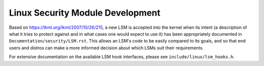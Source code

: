 =================================
Linux Security Module Development
=================================

Based on https://lkml.org/lkml/2007/10/26/215,
a new LSM is accepted into the kernel when its intent (a description of
what it tries to protect against and in what cases one would expect to
use it) has been appropriately documented in ``Documentation/security/LSM.rst``.
This allows an LSM's code to be easily compared to its goals, and so
that end users and distros can make a more informed decision about which
LSMs suit their requirements.

For extensive documentation on the available LSM hook interfaces, please
see ``include/linux/lsm_hooks.h``.
